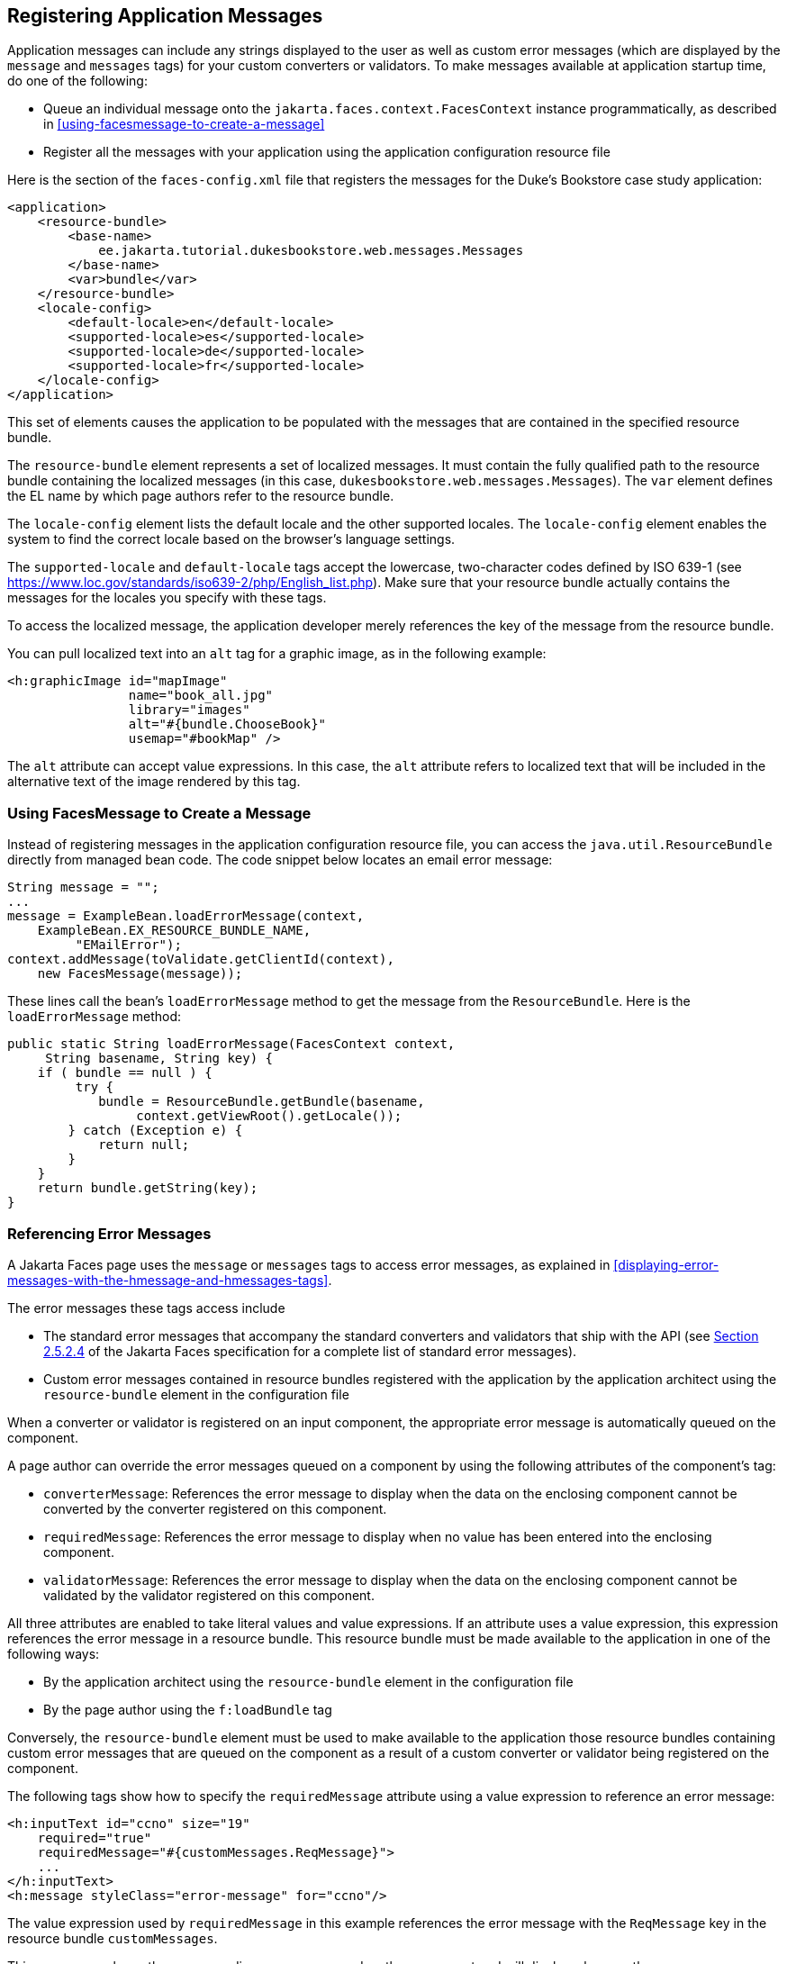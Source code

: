 == Registering Application Messages

Application messages can include any strings displayed to the user as well as custom error messages (which are displayed by the `message` and `messages` tags) for your custom converters or validators.
To make messages available at application startup time, do one of the following:

* Queue an individual message onto the `jakarta.faces.context.FacesContext` instance programmatically, as described in <<using-facesmessage-to-create-a-message>>

* Register all the messages with your application using the application configuration resource file

Here is the section of the `faces-config.xml` file that registers the messages for the Duke's Bookstore case study application:

[source,xml]
----
<application>
    <resource-bundle>
        <base-name>
            ee.jakarta.tutorial.dukesbookstore.web.messages.Messages
        </base-name>
        <var>bundle</var>
    </resource-bundle>
    <locale-config>
        <default-locale>en</default-locale>
        <supported-locale>es</supported-locale>
        <supported-locale>de</supported-locale>
        <supported-locale>fr</supported-locale>
    </locale-config>
</application>
----

This set of elements causes the application to be populated with the messages that are contained in the specified resource bundle.

The `resource-bundle` element represents a set of localized messages.
It must contain the fully qualified path to the resource bundle containing the localized messages (in this case, `dukesbookstore.web.messages.Messages`).
The `var` element defines the EL name by which page authors refer to the resource bundle.

The `locale-config` element lists the default locale and the other supported locales.
The `locale-config` element enables the system to find the correct locale based on the browser's language settings.

The `supported-locale` and `default-locale` tags accept the lowercase, two-character codes defined by ISO 639-1 (see https://www.loc.gov/standards/iso639-2/php/English_list.php[^]).
Make sure that your resource bundle actually contains the messages for the locales you specify with these tags.

To access the localized message, the application developer merely references the key of the message from the resource bundle.

You can pull localized text into an `alt` tag for a graphic image, as in the following example:

[source,xml]
----
<h:graphicImage id="mapImage" 
                name="book_all.jpg"
                library="images"
                alt="#{bundle.ChooseBook}"
                usemap="#bookMap" />
----

The `alt` attribute can accept value expressions.
In this case, the `alt` attribute refers to localized text that will be included in the alternative text of the image rendered by this tag.

=== Using FacesMessage to Create a Message

Instead of registering messages in the application configuration resource file, you can access the `java.util.ResourceBundle` directly from managed bean code.
The code snippet below locates an email error message:

[source,java]
----
String message = "";
...
message = ExampleBean.loadErrorMessage(context,
    ExampleBean.EX_RESOURCE_BUNDLE_NAME,
         "EMailError");
context.addMessage(toValidate.getClientId(context),
    new FacesMessage(message));
----

These lines call the bean's `loadErrorMessage` method to get the message from the `ResourceBundle`.
Here is the `loadErrorMessage` method:

[source,java]
----
public static String loadErrorMessage(FacesContext context,
     String basename, String key) {
    if ( bundle == null ) {
         try {
            bundle = ResourceBundle.getBundle(basename,
                 context.getViewRoot().getLocale());
        } catch (Exception e) {
            return null;
        }
    }
    return bundle.getString(key);
}
----

=== Referencing Error Messages

A Jakarta Faces page uses the `message` or `messages` tags to access error messages, as explained in <<displaying-error-messages-with-the-hmessage-and-hmessages-tags>>.

The error messages these tags access include

* The standard error messages that accompany the standard converters and validators that ship with the API (see https://jakarta.ee/specifications/faces/3.0/jakarta-faces-3.0.html#a584[Section 2.5.2.4^] of the Jakarta Faces specification for a complete list of standard error messages).

* Custom error messages contained in resource bundles registered with the application by the application architect using the `resource-bundle` element in the configuration file

When a converter or validator is registered on an input component, the appropriate error message is automatically queued on the component.

A page author can override the error messages queued on a component by using the following attributes of the component's tag:

* `converterMessage`: References the error message to display when the data on the enclosing component cannot be converted by the converter registered on this component.

* `requiredMessage`: References the error message to display when no value has been entered into the enclosing component.

* `validatorMessage`: References the error message to display when the data on the enclosing component cannot be validated by the validator registered on this component.

All three attributes are enabled to take literal values and value expressions.
If an attribute uses a value expression, this expression references the error message in a resource bundle.
This resource bundle must be made available to the application in one of the following ways:

* By the application architect using the `resource-bundle` element in the configuration file

* By the page author using the `f:loadBundle` tag

Conversely, the `resource-bundle` element must be used to make available to the application those resource bundles containing custom error messages that are queued on the component as a result of a custom converter or validator being registered on the component.

The following tags show how to specify the `requiredMessage` attribute using a value expression to reference an error message:

[source,xml]
----
<h:inputText id="ccno" size="19"
    required="true"
    requiredMessage="#{customMessages.ReqMessage}">
    ...
</h:inputText>
<h:message styleClass="error-message" for="ccno"/>
----

The value expression used by `requiredMessage` in this example references the error message with the `ReqMessage` key in the resource bundle `customMessages`.

This message replaces the corresponding message queued on the component and will display wherever the `message` or `messages` tag is placed on the page.
